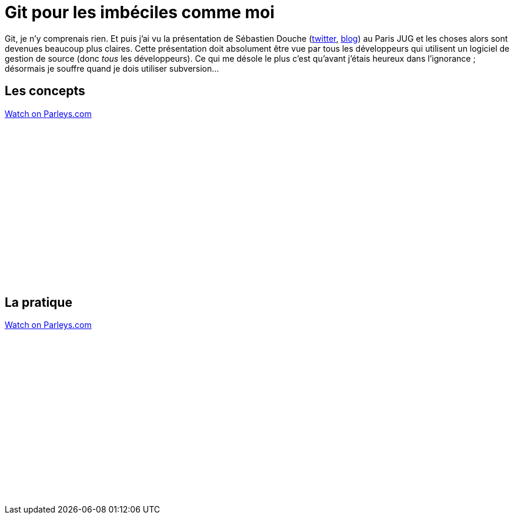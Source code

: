 = Git pour les imbéciles comme moi
:published_at: 2011-07-17 
:hp-tags: DVCS, git, JUG, parleys

Git, je n’y comprenais rien. Et puis j’ai vu la présentation de Sébastien Douche (http://twitter.com/sdouche[twitter], http://douche.name/blog/[blog]) au Paris JUG et les choses alors sont devenues beaucoup plus claires. Cette présentation doit absolument être vue par tous les développeurs qui utilisent un logiciel de gestion de source (donc __tous__ les développeurs). Ce qui me désole le plus c’est qu’avant j’étais heureux dans l’ignorance ; désormais je souffre quand je dois utiliser subversion…

== Les concepts

pass:[<div data-parleys-presentation="soiree-git-1-2-les-concepts" style="width:100%;height:300px"><script type = "text/javascript" src="//parleys.com/js/parleys-share.js"></script><a href="https://www.parleys.com/play/soiree-git-1-2-les-concepts">Watch on Parleys.com</a></div>]

== La pratique

pass:[<div data-parleys-presentation="soiree-git-2-2-en-pratique" style="width:100%;height:300px"><script type = "text/javascript" src="//parleys.com/js/parleys-share.js"></script><a href="https://www.parleys.com/play/soiree-git-2-2-en-pratique">Watch on Parleys.com</a></div>]
